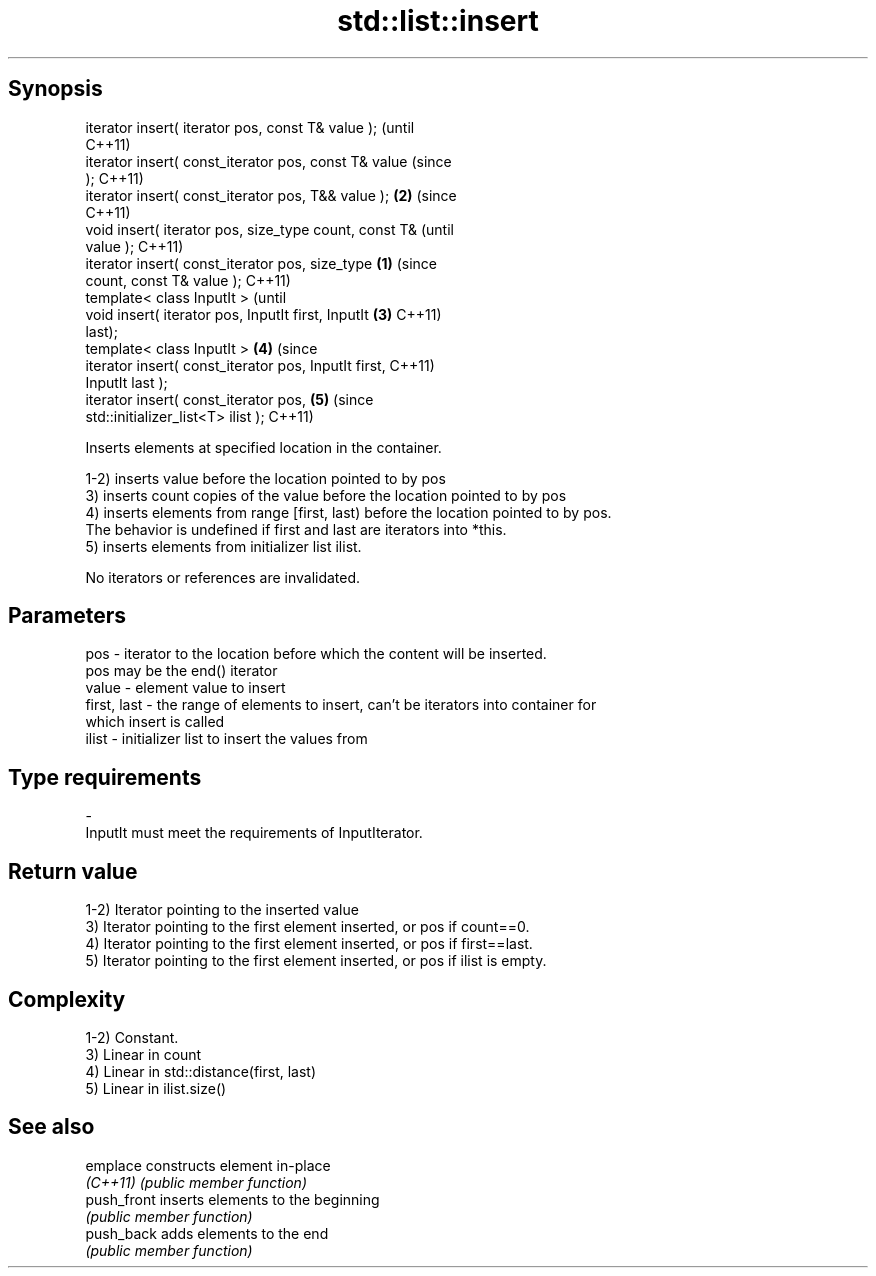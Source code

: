 .TH std::list::insert 3 "Jun 28 2014" "2.0 | http://cppreference.com" "C++ Standard Libary"
.SH Synopsis
   iterator insert( iterator pos, const T& value );             (until
                                                                C++11)
   iterator insert( const_iterator pos, const T& value          (since
   );                                                           C++11)
   iterator insert( const_iterator pos, T&& value );        \fB(2)\fP (since
                                                                C++11)
   void insert( iterator pos, size_type count, const T&                 (until
   value );                                                             C++11)
   iterator insert( const_iterator pos, size_type       \fB(1)\fP             (since
   count, const T& value );                                             C++11)
   template< class InputIt >                                                    (until
   void insert( iterator pos, InputIt first, InputIt        \fB(3)\fP                 C++11)
   last);
   template< class InputIt >                                    \fB(4)\fP             (since
   iterator insert( const_iterator pos, InputIt first,                          C++11)
   InputIt last );
   iterator insert( const_iterator pos,                                 \fB(5)\fP     (since
   std::initializer_list<T> ilist );                                            C++11)

   Inserts elements at specified location in the container.

   1-2) inserts value before the location pointed to by pos
   3) inserts count copies of the value before the location pointed to by pos
   4) inserts elements from range [first, last) before the location pointed to by pos.
   The behavior is undefined if first and last are iterators into *this.
   5) inserts elements from initializer list ilist.

   No iterators or references are invalidated.

.SH Parameters

   pos         - iterator to the location before which the content will be inserted.
                 pos may be the end() iterator
   value       - element value to insert
   first, last - the range of elements to insert, can't be iterators into container for
                 which insert is called
   ilist       - initializer list to insert the values from
.SH Type requirements
   -
   InputIt must meet the requirements of InputIterator.

.SH Return value

   1-2) Iterator pointing to the inserted value
   3) Iterator pointing to the first element inserted, or pos if count==0.
   4) Iterator pointing to the first element inserted, or pos if first==last.
   5) Iterator pointing to the first element inserted, or pos if ilist is empty.

.SH Complexity

   1-2) Constant.
   3) Linear in count
   4) Linear in std::distance(first, last)
   5) Linear in ilist.size()

.SH See also

   emplace    constructs element in-place
   \fI(C++11)\fP    \fI(public member function)\fP 
   push_front inserts elements to the beginning
              \fI(public member function)\fP 
   push_back  adds elements to the end
              \fI(public member function)\fP 

